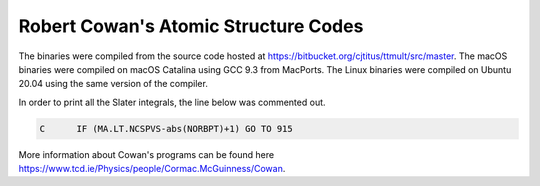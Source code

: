 Robert Cowan's Atomic Structure Codes
-------------------------------------
The binaries were compiled from the source code hosted at https://bitbucket.org/cjtitus/ttmult/src/master. The macOS binaries were compiled on macOS Catalina using GCC 9.3 from MacPorts. The Linux binaries were compiled on Ubuntu 20.04 using the same version of the compiler.

In order to print all the Slater integrals, the line below was commented out.

.. code-block:: fortran

    C      IF (MA.LT.NCSPVS-abs(NORBPT)+1) GO TO 915 

More information about Cowan's programs can be found here https://www.tcd.ie/Physics/people/Cormac.McGuinness/Cowan.